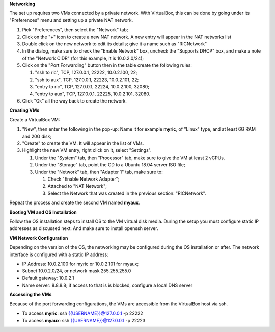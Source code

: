 .. This work is licensed under a Creative Commons Attribution 4.0 International License.
.. SPDX-License-Identifier: CC-BY-4.0
.. ===============LICENSE_START=======================================================
.. Copyright (C) 2019-2020 AT&T Intellectual Property
.. ===================================================================================
.. This documentation file is distributed under the Creative Commons Attribution
.. 4.0 International License (the "License"); you may not use this file except in
.. compliance with the License.  You may obtain a copy of the License at
..
.. http://creativecommons.org/licenses/by/4.0
..
.. This file is distributed on an "AS IS" BASIS,
.. WITHOUT WARRANTIES OR CONDITIONS OF ANY KIND, either express or implied.
.. See the License for the specific language governing permissions and
.. limitations under the License.
.. ===============LICENSE_END=========================================================



**Networking**

The set up requires two VMs connected by a private network.  With VirtualBox, this can be
done by going under its "Preferences" menu and setting up a private NAT network.

#. Pick "Preferences", then select the "Network" tab;
#. Click on the "+" icon to create a new NAT network.  A new entry will appear in the NAT networks list
#. Double click on the new network to edit its details; give it a name such as "RICNetwork"
#. In the dialog, make sure to check the "Enable Network" box, uncheck the "Supports DHCP" box, and make a note of the "Network CIDR" (for this example, it is 10.0.2.0/24);
#. Click on the "Port Forwarding" button then in the table create the following rules:

   #. "ssh to ric", TCP, 127.0.0.1, 22222, 10.0.2.100, 22;
   #. "ssh to aux", TCP, 127.0.0.1, 22223, 10.0.2.101, 22;
   #. "entry to ric", TCP, 127.0.0.1, 22224, 10.0.2.100, 32080;
   #. "entry to aux", TCP, 127.0.0.1, 22225, 10.0.2.101, 32080.

#. Click "Ok" all the way back to create the network.


**Creating VMs**

Create a VirtualBox VM:

#. "New", then enter the following in the pop-up: Name it for example **myric**, of "Linux" type, and at least 6G RAM and 20G disk;
#. "Create" to create the VM.  It will appear in the list of VMs.
#. Highlight the new VM entry, right click on it, select "Settings".

   #. Under the "System" tab, then "Processor" tab, make sure to give the VM at least 2 vCPUs.
   #. Under the "Storage" tab, point the CD to a Ubuntu 18.04 server ISO file;
   #. Under the "Network" tab, then "Adapter 1" tab, make sure to:

      #. Check "Enable Network Adapter";
      #. Attached to "NAT Network";
      #. Select the Network that was created in the previous section: "RICNetwork".

Repeat the process and create the second VM named **myaux**.


**Booting VM and OS Installation**

Follow the OS installation steps to install OS to the VM virtual disk media.  During the setup you must
configure static IP addresses as discussed next.  And make sure to install openssh server.


**VM Network Configuration**

Depending on the version of the OS, the networking may be configured during the OS installation or after.
The network interface is configured with a static IP address:

- IP Address:  10.0.2.100 for myric or 10.0.2.101 for myaux;
- Subnet 10.0.2.0/24, or network mask 255.255.255.0
- Default gateway: 10.0.2.1
- Name server: 8.8.8.8; if access to that is is blocked, configure a local DNS server


**Accessing the VMs**

Because of the port forwarding configurations, the VMs are accessible from the VirtualBox host via ssh.

- To access **myric**:  ssh {{USERNAME}}@127.0.0.1 -p 22222
- To access **myaux**:  ssh {{USERNAME}}@127.0.0.1 -p 22223
